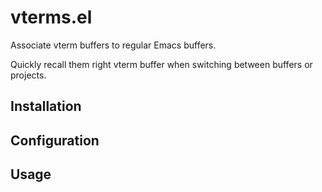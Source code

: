 * vterms.el

Associate vterm buffers to regular Emacs buffers.

Quickly recall them right vterm buffer when switching between buffers or projects.

** Installation

** Configuration

** Usage
